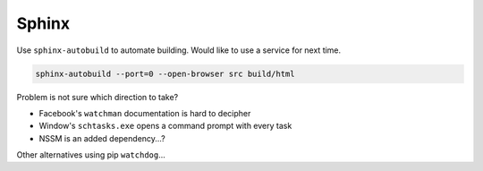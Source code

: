 ===============================================================================
Sphinx
===============================================================================

Use ``sphinx-autobuild`` to automate building. Would like to use a service
for next time.

.. code-block::

    sphinx-autobuild --port=0 --open-browser src build/html

Problem is not sure which direction to take?

- Facebook's ``watchman`` documentation is hard to decipher
- Window's ``schtasks.exe`` opens a command prompt with every task
- NSSM is an added dependency...?

Other alternatives using pip ``watchdog``...
